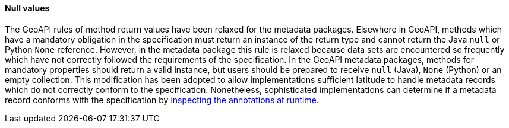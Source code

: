 [[metadata-null-values]]
==== Null values

The GeoAPI rules of method return values have been relaxed for the metadata packages.
Elsewhere in GeoAPI, methods which have a mandatory obligation in the specification
must return an instance of the return type and cannot return the Java `null` or Python `None` reference.
However, in the metadata package this rule is relaxed because data sets are encountered so frequently
which have not correctly followed the requirements of the specification.
In the GeoAPI metadata packages, methods for mandatory properties should return a valid instance,
but users should be prepared to receive `null` (Java), `None` (Python) or an empty collection.
This modification has been adopted to allow implementations sufficient latitude
to handle metadata records which do not correctly conform to the specification.
Nonetheless, sophisticated implementations can determine if a metadata record conforms with the specification
by <<UML-introspection,inspecting the annotations at runtime>>.
